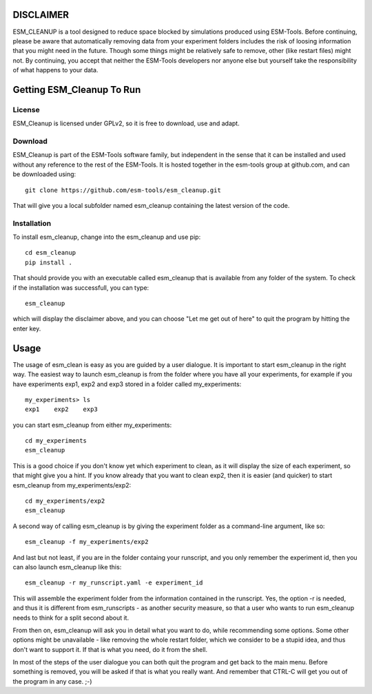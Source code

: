 ==========
DISCLAIMER
==========

ESM_CLEANUP is a tool designed to reduce space blocked by simulations produced using ESM-Tools.
Before continuing, please be aware that automatically removing data from your experiment folders
includes the risk of loosing information that you might need in the future. Though some things
might be relatively safe to remove, other (like restart files) might not.
By continuing, you accept that neither the ESM-Tools developers nor anyone else but yourself 
take the responsibility of what happens to your data. 



==========================
Getting ESM_Cleanup To Run
==========================

License
=======

ESM_Cleanup is licensed under GPLv2, so it is free to download, use and adapt. 

Download
========

ESM_Cleanup is part of the ESM-Tools software family, but independent in the sense that it can be installed 
and used without any reference to the rest of the ESM-Tools. It is hosted together in the esm-tools group at
github.com, and can be downloaded using::
        git clone https://github.com/esm-tools/esm_cleanup.git

That will give you a local subfolder named esm_cleanup containing the latest version of the code.

Installation
============

To install esm_cleanup, change into the esm_cleanup and use pip::

        cd esm_cleanup
        pip install .

That should provide you with an executable called esm_cleanup that is available from any folder of the system.
To check if the installation was successfull, you can type::

        esm_cleanup

which will display the disclaimer above, and you can choose "Let me get out of here" to quit the program by hitting
the enter key.


=====
Usage
=====

The usage of esm_clean is easy as you are guided by a user dialogue. It is important to start esm_cleanup in the right way. The
easiest way to launch esm_cleanup is from the folder where you have all your experiments, for example if you have experiments exp1, exp2
and exp3 stored in a folder called my_experiments::

        my_experiments> ls 
        exp1    exp2    exp3

you can start esm_cleanup from either my_experiments::

        cd my_experiments
        esm_cleanup

This is a good choice if you don't know yet which experiment to clean, as it will
display the size of each experiment, so that might give you a hint. If you know already that you want to clean exp2, then it is easier
(and quicker) to start esm_cleanup from my_experiments/exp2::

        cd my_experiments/exp2
        esm_cleanup

A second way of calling esm_cleanup is by giving the experiment folder as a command-line argument, like so::

        esm_cleanup -f my_experiments/exp2

And last but not least, if you are in the folder containg your runscript, and you only remember the experiment id, then you can also 
launch esm_cleanup like this::

        esm_cleanup -r my_runscript.yaml -e experiment_id

This will assemble the experiment folder from the information contained in the runscript. Yes, the option -r is needed, and thus it is different 
from esm_runscripts - as another security measure, so that a user who wants to run esm_cleanup needs to think for a split second about it.

From then on, esm_cleanup will ask you in detail what you want to do, while recommending some options. Some other options might be 
unavailable - like removing the whole restart folder, which we consider to be a stupid idea, and thus don't want to support it. If that
is what you need, do it from the shell.

In most of the steps of the user dialogue you can both quit the program and get back to the main menu. Before something is removed, you
will be asked if that is what you really want. And remember that CTRL-C will get you out of the program in any case. ;-)








